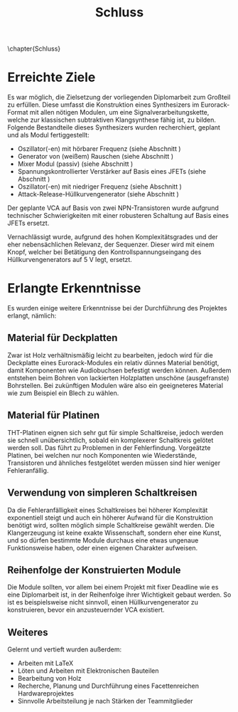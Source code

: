 #+TITLE: Schluss
\chapter{Schluss}

* Erreichte Ziele \label{goals}
Es war möglich, die Zielsetzung der vorliegenden Diplomarbeit zum Großteil zu erfüllen. Diese umfasst die Konstruktion eines Synthesizers im Eurorack-Format mit allen nötigen Modulen, um eine Signalverarbeitungskette, welche zur klassischen subtraktiven Klangsynthese fähig ist, zu bilden. Folgende Bestandteile dieses Synthesizers wurden recherchiert, geplant und als Modul fertiggestellt:

+ Oszillator(-en) mit hörbarer Frequenz (siehe Abschnitt \ref{Osci})
+ Generator von (weißem) Rauschen (siehe Abschnitt \ref{Noise})
+ Mixer Modul (passiv) (siehe Abschnitt \ref{Mixer})
+ Spannungskontrollierter Verstärker auf Basis eines JFETs (siehe Abschnitt \ref{VCA})
+ Oszillator(-en) mit niedriger Frequenz (siehe Abschnitt \ref{LFO})
+ Attack-Release-Hüllkurvengenerator (siehe Abschnitt \ref{AR})

Der geplante \ac{VCA} auf Basis von zwei NPN-Transistoren wurde aufgrund technischer Schwierigkeiten mit einer robusteren Schaltung auf Basis eines JFETs ersetzt.
  
Vernachlässigt wurde, aufgrund des hohen Komplexitätsgrades und der eher nebensächlichen Relevanz, der Sequenzer. Dieser wird mit einem Knopf, welcher bei Betätigung den Kontrollspannungseingang des Hüllkurvengenerators auf \SI{5}{\volt} legt, ersetzt.

* Erlangte Erkenntnisse 
Es wurden einige weitere Erkenntnisse bei der Durchführung des Projektes erlangt, nämlich:

** Material für Deckplatten
Zwar ist Holz verhältnismäßig leicht zu bearbeiten, jedoch wird für die Deckplatte eines Eurorack-Modules ein relativ dünnes Material benötigt, damit Komponenten wie Audiobuchsen befestigt werden können. Außerdem entstehen beim Bohren von lackierten Holzplatten unschöne (ausgefranste) Bohrstellen. Bei zukünftigen Modulen wäre also ein geeigneteres Material wie zum Beispiel ein Blech zu wählen.

** Material für Platinen
THT-Platinen eignen sich sehr gut für simple Schaltkreise, jedoch werden sie schnell unübersichtlich, sobald ein komplexerer Schaltkreis gelötet werden soll. Das führt zu Problemen in der Fehlerfindung. Vorgeätzte Platinen, bei welchen nur noch Komponenten wie Wiederstände, Transistoren und ähnliches festgelötet werden müssen sind hier weniger Fehleranfällig.

** Verwendung von simpleren Schaltkreisen
Da die Fehleranfälligkeit eines Schaltkreises bei höherer Komplexität exponentiell steigt und auch ein höherer Aufwand für die Konstruktion benötigt wird, sollten möglich simple Schaltkreise gewählt werden. Die Klangerzeugung ist keine exakte Wissenschaft, sondern eher eine Kunst, und so dürfen bestimmte Module durchaus eine etwas ungenaue Funktionsweise haben, oder einen eigenen Charakter aufweisen.

** Reihenfolge der Konstruierten Module
Die Module sollten, vor allem bei einem Projekt mit fixer Deadline wie es eine Diplomarbeit ist, in der Reihenfolge ihrer Wichtigkeit gebaut werden. So ist es beispielsweise nicht sinnvoll, einen Hüllkurvengenerator zu konstruieren, bevor ein anzusteuernder \ac{VCA} existiert.

** Weiteres
Gelernt und vertieft wurden außerdem:
+ Arbeiten mit \LaTeX
+ Löten und Arbeiten mit Elektronischen Bauteilen
+ Bearbeitung von Holz
+ Recherche, Planung und Durchführung eines Facettenreichen Hardwareprojektes
+ Sinnvolle Arbeitsteilung je nach Stärken der Teammitglieder
